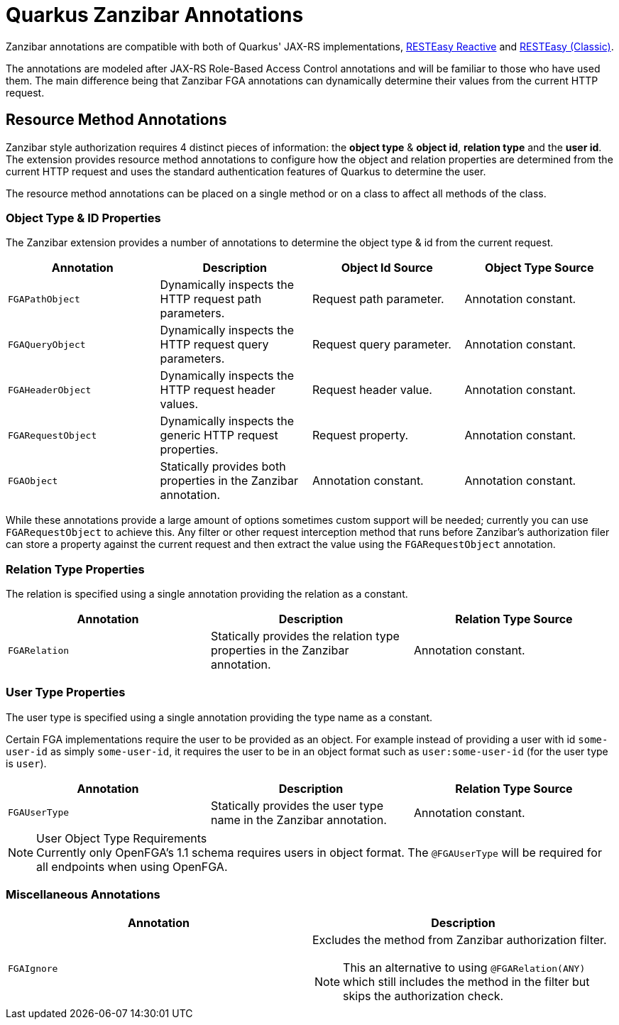 = Quarkus Zanzibar Annotations

Zanzibar annotations are compatible with both of Quarkus' JAX-RS implementations, https://quarkus.io/guides/resteasy-reactive[RESTEasy Reactive] and https://quarkus.io/guides/resteasy[RESTEasy (Classic)].

The annotations are modeled after JAX-RS Role-Based Access Control annotations and will be familiar to those who have
used them. The main difference being that Zanzibar FGA annotations can dynamically determine their values from the
current HTTP request.

== Resource Method Annotations

Zanzibar style authorization requires 4 distinct pieces of information: the *object type* & *object id*,
*relation type* and the *user id*. The extension provides resource method annotations to configure how the
object and relation properties are determined from the current HTTP request and uses the standard authentication
features of Quarkus to determine the user.

The resource method annotations can be placed on a single method or on a class to affect all methods of the class.

=== Object Type & ID Properties
The Zanzibar extension provides a number of annotations to determine the object type & id from the current request.

[cols="4"]
|===
| Annotation | Description | Object Id Source | Object Type Source

| `FGAPathObject`
| Dynamically inspects the HTTP request path parameters.
| Request path parameter.
| Annotation constant.

| `FGAQueryObject`
| Dynamically inspects the HTTP request query parameters.
| Request query parameter.
| Annotation constant.

| `FGAHeaderObject`
| Dynamically inspects the HTTP request header values.
| Request header value.
| Annotation constant.

| `FGARequestObject`
| Dynamically inspects the generic HTTP request properties.
| Request property.
| Annotation constant.

| `FGAObject`
| Statically provides both properties in the Zanzibar annotation.
| Annotation constant.
| Annotation constant.
|===

While these annotations provide a large amount of options sometimes custom support will be needed; currently you can use `FGARequestObject` to achieve this. Any filter or other request interception method that runs before Zanzibar's authorization filer can store a property against the current request and then extract the value using the `FGARequestObject` annotation.

=== Relation Type Properties

The relation is specified using a single annotation providing the relation as a constant.

[cols="3"]
|===
| Annotation | Description | Relation Type Source

| `FGARelation`
| Statically provides the relation type properties in the Zanzibar annotation.
| Annotation constant.

|===

=== User Type Properties

The user type is specified using a single annotation providing the type name as a constant.

Certain FGA implementations require the user to be provided as an object. For example instead of
providing a user with id `some-user-id` as simply `some-user-id`, it requires the user to be in
an object format such as `user:some-user-id` (for the user type is `user`).

[cols="3"]
|===
| Annotation | Description | Relation Type Source

| `FGAUserType`
| Statically provides the user type name in the Zanzibar annotation.
| Annotation constant.

|===

[NOTE]
.User Object Type Requirements
Currently only OpenFGA's 1.1 schema requires users in object format. The `@FGAUserType` will be required for
all endpoints when using OpenFGA.

=== Miscellaneous Annotations

[cols="2"]
|===
| Annotation | Description

| `FGAIgnore`
a|
Excludes the method from Zanzibar authorization filter.

[NOTE]
This an alternative to using `@FGARelation(ANY)`
which still includes the method in the filter but skips the authorization check.

|===
